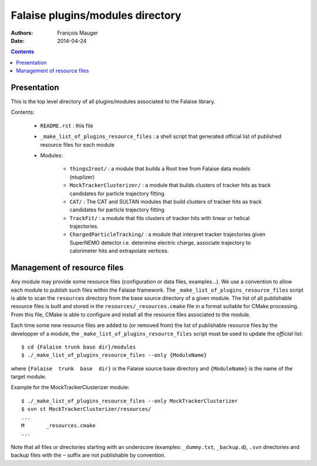 =================================
Falaise plugins/modules directory
=================================



:Authors: François Mauger
:Date:    2014-04-24

.. contents::
   :depth: 3
..


Presentation
============

This is  the top  level directory  of all plugins/modules associated to
the Falaise library.

Contents:

 * ``README.rst`` : this file
 * ``_make_list_of_plugins_resource_files`` : a shell script that generated
   official list of published resource files for each module
 * Modules:

    * ``things2root/`` : a module that builds a Root tree from Falaise data models (ntuplizer)
    * ``MockTrackerClusterizer/`` : a module that builds clusters of tracker hits
      as track candidates for particle trajectory fitting
    * ``CAT/`` : The CAT and SULTAN modules that build clusters of tracker hits
      as track candidates for particle trajectory fitting
    * ``TrackFit/`` : a module that fits clusters of tracker hits with
      linear or helical trajectories.
    * ``ChargedParticleTracking/`` : a module that interpret tracker
      trajectories given SuperNEMO detector *i.e.* determine electric charge,
      associate trajectory to calorimeter hits and extrapolate vertices.


Management of resource files
============================

Any  module may  provide some  resource files  (configuration or  data
files,  examples...).  We  use a  convention to  allow each  module to
publish   such    files   within    the   Falaise    framework.    The
``_make_list_of_plugins_resource_files``  script is  able to  scan the
``resources``  directory from  the base  source directory  of a  given
module. The list of all publishable resource files is built and stored
in the  ``resources/_resources.cmake`` file  in a format  suitable for
CMake  processing.  From  this file,  CMake is  able to  configure and
install all the resource files associated to the module.

Each time some  new resource files are added to  (or removed from) the
list of publishable resource files by  the developper of a module, the
``_make_list_of_plugins_resource_files`` script must be used to update
the *official* list: ::

  $ cd {Falaise trunk base dir}/modules
  $ ./_make_list_of_plugins_resource_files --only {ModuleName}

where  ``{Falaise  trunk  base  dir}``  is  the  Falaise  source  base
directory and ``{ModuleName}`` is the name of the target module.

Example for the MockTrackerClusterizer module: ::

  $ ./_make_list_of_plugins_resource_files --only MockTrackerClusterizer
  $ svn st MockTrackerClusterizer/resources/
  ...
  M       _resources.cmake
  ...

Note  that  all  files  or directories  starting  with  an  underscore
(examples:  ``_dummy.txt``, ``_backup.d``),  ``.svn`` directories  and
backup files with the ``~`` suffix are not publishable by convention.
